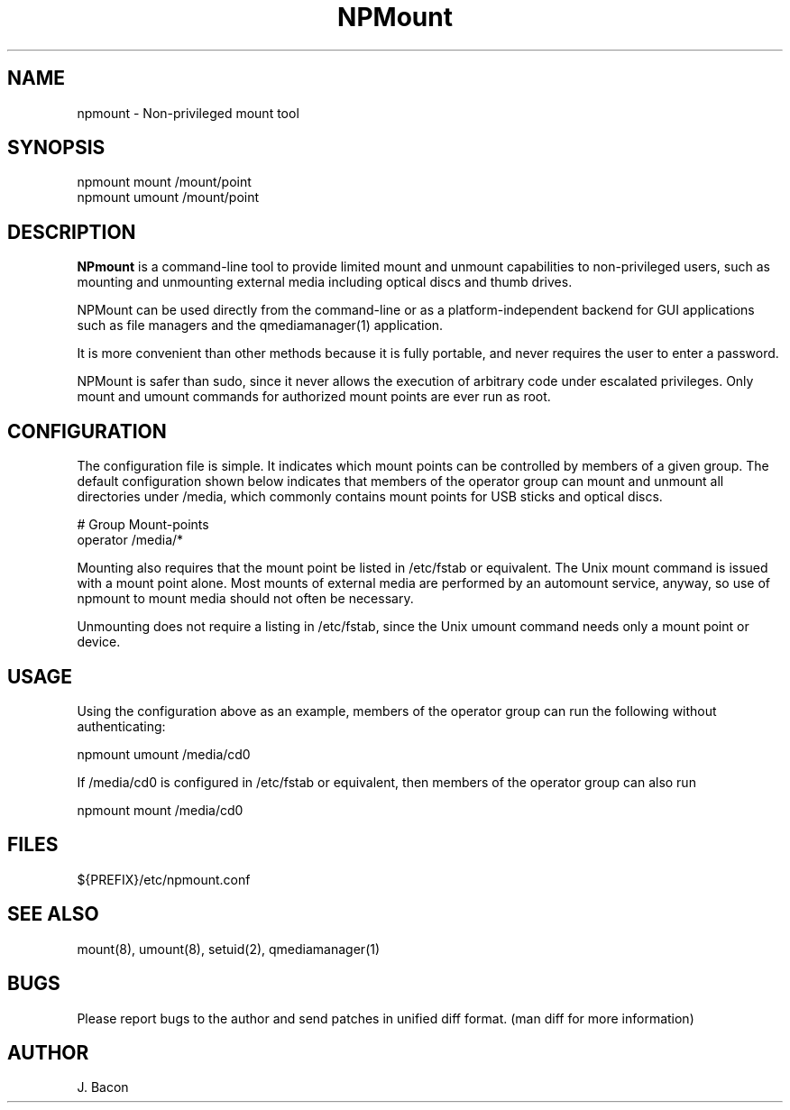 .TH NPMount 1
.SH NAME
.PP

npmount - Non-privileged mount tool

\" Convention:
\" Underline anything that is typed verbatim - commands, etc.
.SH SYNOPSIS
.PP
.nf 
.na 
npmount mount /mount/point
npmount umount /mount/point
.ad
.fi

\" Optional sections
.SH "DESCRIPTION"

.B NPmount
is a command-line tool to provide limited mount and unmount
capabilities to non-privileged users, such as mounting and unmounting
external media including optical discs and thumb drives.

NPMount can be used directly from the command-line or as a
platform-independent backend for GUI applications such as file managers
and the qmediamanager(1) application.

It is more convenient than other methods because it is fully portable,
and never requires the user to enter a password.

NPMount is safer than sudo, since it never allows the execution of
arbitrary code under escalated privileges.  Only mount and umount
commands for authorized mount points are ever run as root.

.SH "CONFIGURATION"

The configuration file is simple.  It indicates which mount points
can be controlled by members of a given group.  The default configuration
shown below indicates that members of the operator group can mount
and unmount all directories under /media, which commonly contains mount
points for USB sticks and optical discs.

.nf
.na
# Group     Mount-points
operator    /media/*
.ad
.fi

Mounting also requires that the mount point be listed in /etc/fstab
or equivalent.  The Unix mount command is issued with a mount point alone.
Most mounts of external media are performed by an automount service,
anyway, so use of npmount to mount media should not often be necessary.

Unmounting does not require a listing in /etc/fstab, since the Unix
umount command needs only a mount point or device.

.SH "USAGE"

Using the configuration above as an example, members of the operator
group can run the following without authenticating:

.nf
.na
npmount umount /media/cd0
.ad
.fi

If /media/cd0 is configured in /etc/fstab or equivalent, then members
of the operator group can also run

.nf
.na
npmount mount /media/cd0
.ad
.fi

.SH FILES
.nf
.na
${PREFIX}/etc/npmount.conf
.ad
.fi

.SH "SEE ALSO"
mount(8), umount(8), setuid(2), qmediamanager(1)

.SH BUGS
Please report bugs to the author and send patches in unified diff format.
(man diff for more information)

.SH AUTHOR
.nf
.na
J. Bacon
